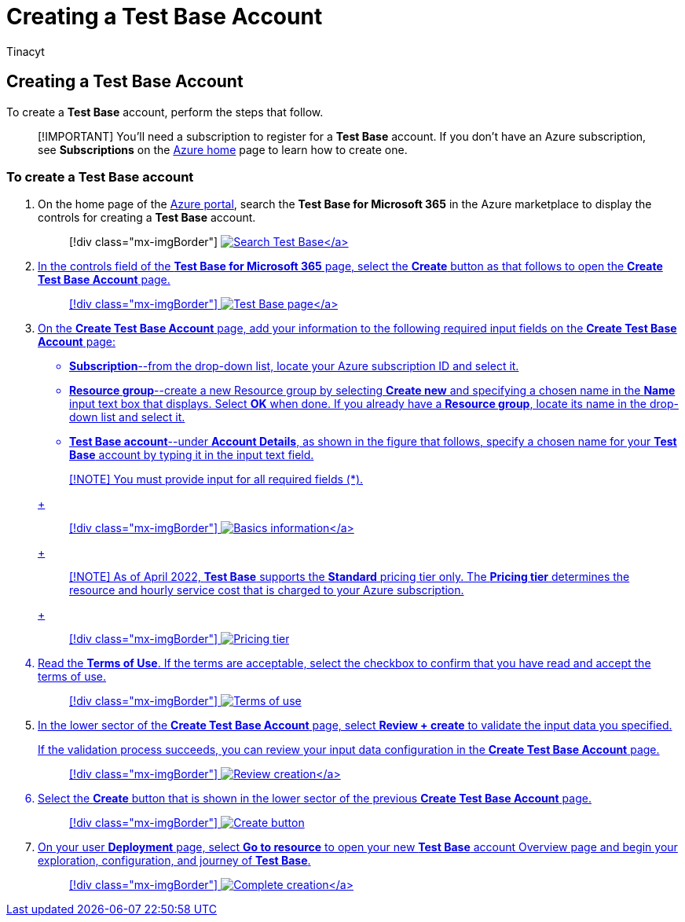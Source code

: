 = Creating a Test Base Account
:audience: Software-Vendor
:author: Tinacyt
:description: Details on how to create a new account on Test Base
:f1.keywords: NOCSH
:manager: rshastri
:ms.author: tinachen
:ms.collection: TestBase-M365
:ms.custom:
:ms.date: 07/06/2021
:ms.localizationpriority: medium
:ms.reviewer: tinachen
:ms.service: test-base
:ms.topic: how-to
:search.appverid: MET150

== Creating a Test Base Account

To create a *Test Base* account, perform the steps that follow.

____
[!IMPORTANT] You'll need a subscription to register for a *Test Base* account.
If you don't have an Azure subscription, see *Subscriptions* on the https://ms.portal.azure.com/#home[Azure home] page to learn how to create one.
____

=== To create a Test Base account

. On the home page of the https://ms.portal.azure.com/#home[Azure portal], search the *Test Base for Microsoft 365* in the Azure marketplace to display the controls for creating a *Test Base* account.
+
____
[!div class="mx-imgBorder"] link:Media/creatingaccount01-search.png#lightbox[image:Media/creatingaccount01-search.png[Search Test Base\]]
____

. In the controls field of the *Test Base for Microsoft 365* page, select the *Create* button as that follows to open the *Create Test Base Account* page.
+
____
[!div class="mx-imgBorder"] link:Media/creatingaccount02-testbase.png#lightbox[image:Media/creatingaccount02-testbase.png[Test Base page\]]
____

. On the *Create Test Base Account* page, add your information to the following required input fields on the *Create Test Base Account* page:
 ** *Subscription*--from the drop-down list, locate your Azure subscription ID and select it.
 ** *Resource group*--create a new Resource group by selecting *Create new* and specifying a chosen name in the *Name* input text box that displays.
Select *OK* when done.
If you already have a *Resource group*, locate its name in the drop-down list and select it.
 ** *Test Base account*--under *Account Details*, as shown in the figure that follows, specify a chosen name for your *Test Base* account by typing it in the input text field.

+
____
[!NOTE] You must provide input for all required fields (*).
____
+
____
[!div class="mx-imgBorder"] link:Media/creatingaccount03-basics.png#lightbox[image:Media/creatingaccount03-basics.png[Basics information\]]
____
+
____
[!NOTE] As of April 2022, *Test Base* supports the *Standard* pricing tier only.
The *Pricing tier* determines the resource and hourly service cost that is charged to your Azure subscription.
____
+
____
[!div class="mx-imgBorder"] image:Media/creatingaccount04-pricing-tier.png[Pricing tier]
____
. Read the *Terms of Use*.
If the terms are acceptable, select the checkbox to confirm that you have read and accept the terms of use.
+
____
[!div class="mx-imgBorder"] image:Media/creatingaccount05-terms.png[Terms of use]
____

. In the lower sector of the *Create Test Base Account* page, select *Review + create* to validate the input data you specified.
+
If the validation process succeeds, you can review your input data configuration in the *Create Test Base Account* page.
+
____
[!div class="mx-imgBorder"] link:Media/creatingaccount06-review.png#lightbox[image:Media/creatingaccount06-review.png[Review creation\]]
____

. Select the *Create* button that is shown in the lower sector of the previous *Create Test Base Account* page.
+
____
[!div class="mx-imgBorder"] image:Media/creatingaccount07-create.png[Create button]
____

. On your user *Deployment* page, select *Go to resource* to open your new *Test Base* account Overview page and begin your exploration, configuration, and journey of *Test Base*.
+
____
[!div class="mx-imgBorder"] link:Media/creatingaccount08-complete.png#lightbox[image:Media/creatingaccount08-complete.png[Complete creation\]]
____
